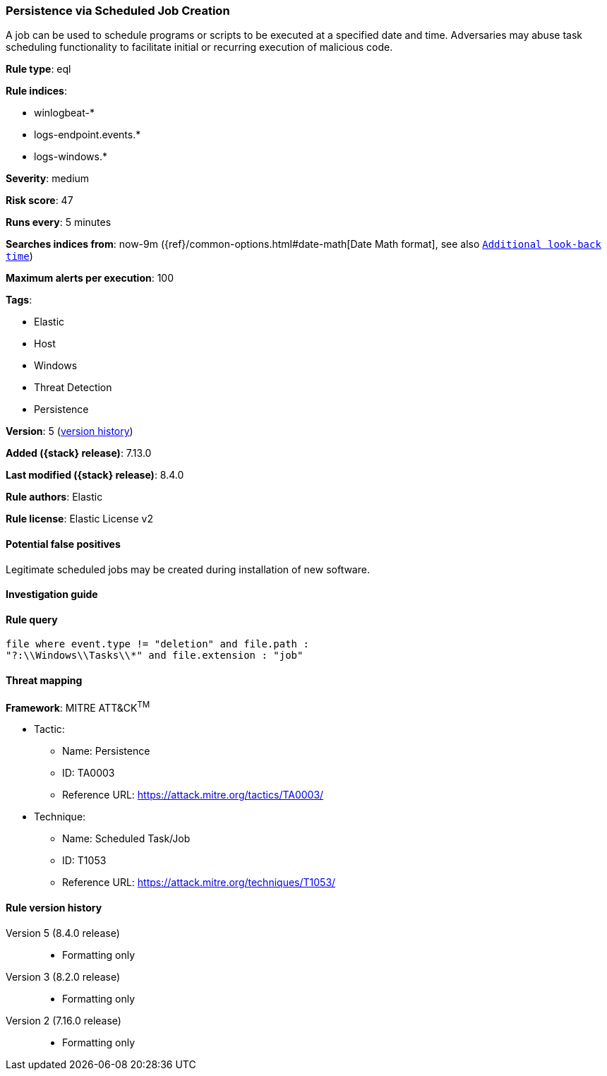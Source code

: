 [[persistence-via-scheduled-job-creation]]
=== Persistence via Scheduled Job Creation

A job can be used to schedule programs or scripts to be executed at a specified date and time. Adversaries may abuse task scheduling functionality to facilitate initial or recurring execution of malicious code.

*Rule type*: eql

*Rule indices*:

* winlogbeat-*
* logs-endpoint.events.*
* logs-windows.*

*Severity*: medium

*Risk score*: 47

*Runs every*: 5 minutes

*Searches indices from*: now-9m ({ref}/common-options.html#date-math[Date Math format], see also <<rule-schedule, `Additional look-back time`>>)

*Maximum alerts per execution*: 100

*Tags*:

* Elastic
* Host
* Windows
* Threat Detection
* Persistence

*Version*: 5 (<<persistence-via-scheduled-job-creation-history, version history>>)

*Added ({stack} release)*: 7.13.0

*Last modified ({stack} release)*: 8.4.0

*Rule authors*: Elastic

*Rule license*: Elastic License v2

==== Potential false positives

Legitimate scheduled jobs may be created during installation of new software.

==== Investigation guide


[source,markdown]
----------------------------------

----------------------------------


==== Rule query


[source,js]
----------------------------------
file where event.type != "deletion" and file.path :
"?:\\Windows\\Tasks\\*" and file.extension : "job"
----------------------------------

==== Threat mapping

*Framework*: MITRE ATT&CK^TM^

* Tactic:
** Name: Persistence
** ID: TA0003
** Reference URL: https://attack.mitre.org/tactics/TA0003/
* Technique:
** Name: Scheduled Task/Job
** ID: T1053
** Reference URL: https://attack.mitre.org/techniques/T1053/

[[persistence-via-scheduled-job-creation-history]]
==== Rule version history

Version 5 (8.4.0 release)::
* Formatting only

Version 3 (8.2.0 release)::
* Formatting only

Version 2 (7.16.0 release)::
* Formatting only

